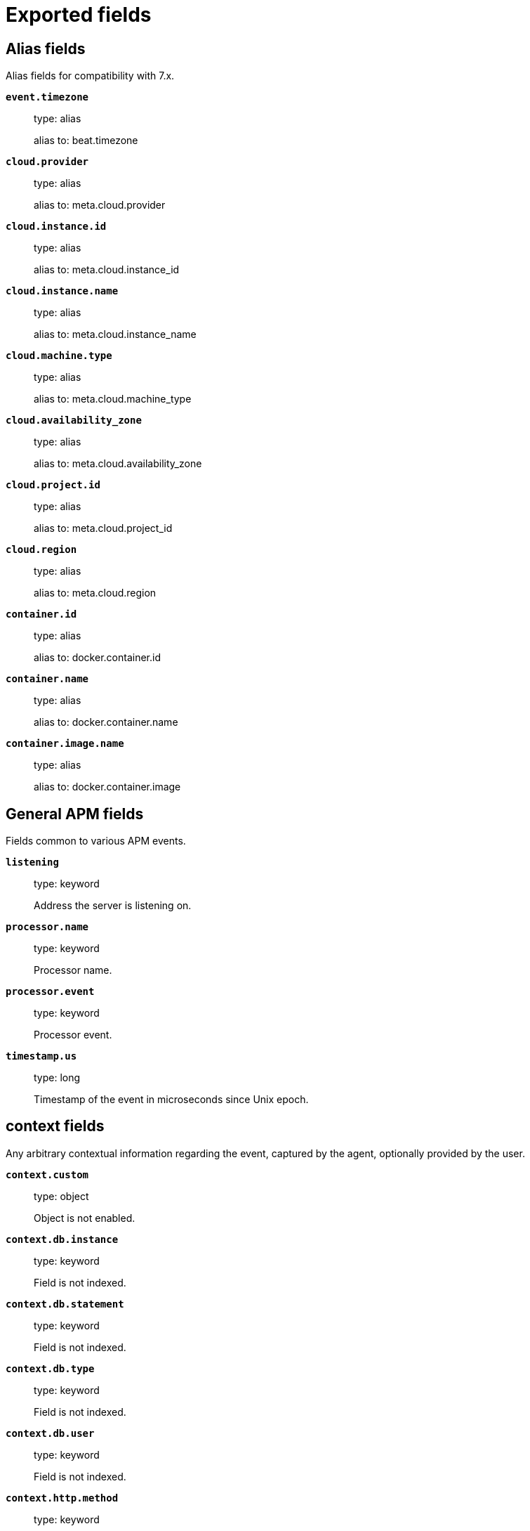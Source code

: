 
////
This file is generated! See _meta/fields.yml and scripts/generate_field_docs.py
////

[[exported-fields]]
= Exported fields

[partintro]

--
This document describes the fields that are exported by apm-server. They are
grouped in the following categories:

* <<exported-fields-alias>>
* <<exported-fields-apm>>
* <<exported-fields-apm-error>>
* <<exported-fields-apm-sourcemap>>
* <<exported-fields-apm-span>>
* <<exported-fields-apm-transaction>>
* <<exported-fields-beat>>
* <<exported-fields-cloud>>
* <<exported-fields-docker-processor>>
* <<exported-fields-host-processor>>
* <<exported-fields-kubernetes-processor>>
* <<exported-fields-system>>

--
[[exported-fields-alias]]
== Alias fields

Alias fields for compatibility with 7.x.



*`event.timezone`*::
+
--
type: alias

alias to: beat.timezone

--

*`cloud.provider`*::
+
--
type: alias

alias to: meta.cloud.provider

--

*`cloud.instance.id`*::
+
--
type: alias

alias to: meta.cloud.instance_id

--

*`cloud.instance.name`*::
+
--
type: alias

alias to: meta.cloud.instance_name

--

*`cloud.machine.type`*::
+
--
type: alias

alias to: meta.cloud.machine_type

--

*`cloud.availability_zone`*::
+
--
type: alias

alias to: meta.cloud.availability_zone

--

*`cloud.project.id`*::
+
--
type: alias

alias to: meta.cloud.project_id

--

*`cloud.region`*::
+
--
type: alias

alias to: meta.cloud.region

--

*`container.id`*::
+
--
type: alias

alias to: docker.container.id

--

*`container.name`*::
+
--
type: alias

alias to: docker.container.name

--

*`container.image.name`*::
+
--
type: alias

alias to: docker.container.image

--

[[exported-fields-apm]]
== General APM fields

Fields common to various APM events.



*`listening`*::
+
--
type: keyword

Address the server is listening on.


--

*`processor.name`*::
+
--
type: keyword

Processor name.

--

*`processor.event`*::
+
--
type: keyword

Processor event.

--


*`timestamp.us`*::
+
--
type: long

Timestamp of the event in microseconds since Unix epoch.


--

[float]
== context fields

Any arbitrary contextual information regarding the event, captured by the agent, optionally provided by the user.



*`context.custom`*::
+
--
type: object

Object is not enabled.

--


*`context.db.instance`*::
+
--
type: keyword

Field is not indexed.

--

*`context.db.statement`*::
+
--
type: keyword

Field is not indexed.

--

*`context.db.type`*::
+
--
type: keyword

Field is not indexed.

--

*`context.db.user`*::
+
--
type: keyword

Field is not indexed.

--


*`context.http.method`*::
+
--
type: keyword

Field is not indexed.

--

*`context.http.status_code`*::
+
--
type: long

The status code of the http response.


--

*`context.http.url`*::
+
--
type: keyword

Field is not indexed.

--

*`context.tags`*::
+
--
type: object

A flat mapping of user-defined tags with string values.


--


*`context.user.username`*::
+
--
type: keyword

The username of the logged in user.


--

*`context.user.id`*::
+
--
type: keyword

Identifier of the logged in user.


--

*`context.user.email`*::
+
--
type: keyword

Email of the logged in user.


--

*`context.user.ip`*::
+
--
type: ip

IP of the user where the event is recorded, typically a web browser. This is obtained from the X-Forwarded-For header, of which the first entry is the IP of the original client. This value however might not be necessarily trusted, as it can be forged by a malicious user.


--

*`context.user.user-agent`*::
+
--
type: text

Software agent acting in behalf of a user, eg. a web browser / OS combination.


--


*`context.request.body`*::
+
--
type: object

Object is not enabled.

--

*`context.request.cookies`*::
+
--
type: object

Object is not enabled.

--

*`context.request.headers`*::
+
--
type: object

Object is not enabled.

--

*`context.request.env`*::
+
--
type: object

Object is not enabled.

--

*`context.request.socket`*::
+
--
type: object

Object is not enabled.

--

[float]
== url fields

A complete Url, with scheme, host and path.



*`context.request.url.raw`*::
+
--
type: keyword

The raw, unparsed URL of the request, e.g https://example.com:443/search?q=elasticsearch#top.


--

*`context.request.url.protocol`*::
+
--
type: keyword

The protocol of the request, e.g. "https:".


--

*`context.request.url.full`*::
+
--
type: keyword

The full, possibly agent-assembled URL of the request, e.g https://example.com:443/search?q=elasticsearch#top.


--

*`context.request.url.hostname`*::
+
--
type: keyword

The hostname of the request, e.g. "example.com".


--

*`context.request.url.port`*::
+
--
type: keyword

The port of the request, e.g. 443.


--

*`context.request.url.pathname`*::
+
--
type: keyword

The path of the request, e.g. "/search".


--

*`context.request.url.search`*::
+
--
type: keyword

The search describes the query string of the request, e.g. "q=elasticsearch".


--

*`context.request.url.hash`*::
+
--
type: keyword

The hash of the request URL, e.g. "top".


--

*`context.request.http_version`*::
+
--
type: keyword

The http version of the request leading to this event.


--

*`context.request.method`*::
+
--
type: keyword

The http method of the request leading to this event.


--


*`context.response.headers`*::
+
--
type: object

Object is not enabled.

--

*`context.response.headers_sent`*::
+
--
type: boolean

Field is not indexed.

--

*`context.response.status_code`*::
+
--
type: long

The http status code of the response, eg. '200'.


--

*`context.response.finished`*::
+
--
type: boolean

A boolean indicating whether the response was finished or not.


--

[float]
== system fields

Optional system fields.



*`context.system.hostname`*::
+
--
type: keyword

The hostname of the system the event was recorded on.


--

*`context.system.architecture`*::
+
--
type: keyword

The architecture of the system the event was recorded on.


--

*`context.system.platform`*::
+
--
type: keyword

The platform of the system the event was recorded on.


--

*`context.system.ip`*::
+
--
type: ip

IP of the host that records the event.


--

[float]
== process fields

Information pertaining to the running process where the data was collected



*`context.process.argv`*::
+
--
type: object

Object is not enabled.

--

*`context.process.pid`*::
+
--
type: long

Numeric process ID of the service process.


--

*`context.process.ppid`*::
+
--
type: long

Numeric ID of the service's parent process.


--

*`context.process.title`*::
+
--
type: keyword

Service process title.


--

[float]
== service fields

Service fields.



*`context.service.name`*::
+
--
type: keyword

format: url

Immutable unique name of the service emitting this event.


--

*`context.service.version`*::
+
--
type: keyword

Version of the service emitting this event.


--

*`context.service.environment`*::
+
--
type: keyword

Service environment.


--


*`context.service.language.name`*::
+
--
type: keyword

Name of the programming language used.


--

*`context.service.language.version`*::
+
--
type: keyword

Version of the programming language used.


--


*`context.service.runtime.name`*::
+
--
type: keyword

Name of the runtime used.


--

*`context.service.runtime.version`*::
+
--
type: keyword

Version of the runtime used.


--


*`context.service.framework.name`*::
+
--
type: keyword

Name of the framework used.


--

*`context.service.framework.version`*::
+
--
type: keyword

Version of the framework used.


--


*`context.service.agent.name`*::
+
--
type: keyword

Name of the agent used.


--

*`context.service.agent.version`*::
+
--
type: keyword

Version of the agent used.


--


*`transaction.id`*::
+
--
type: keyword

format: url

The transaction ID.


--


*`trace.id`*::
+
--
type: keyword

The ID of the trace to which the event belongs to.


--


*`parent.id`*::
+
--
type: keyword

The ID of the parent event.


--


*`agent.name`*::
+
--
type: alias

alias to: context.service.agent.name

--

*`agent.version`*::
+
--
type: alias

alias to: context.service.agent.version

--


*`client.ip`*::
+
--
type: alias

alias to: context.user.ip

--


*`observer.hostname`*::
+
--
type: alias

alias to: beat.hostname

--

*`observer.listening`*::
+
--
type: alias

alias to: listening

--

*`observer.type`*::
+
--
type: alias

alias to: beat.name

--

*`observer.version`*::
+
--
type: alias

alias to: beat.version

--


*`host.architecture`*::
+
--
type: alias

alias to: context.system.architecture

--

*`host.ip`*::
+
--
type: alias

alias to: context.system.ip

--

*`host.hostname`*::
+
--
type: alias

alias to: context.system.hostname

--


*`host.os.platform`*::
+
--
type: alias

alias to: context.system.platform

--


*`http.request.method`*::
+
--
type: alias

alias to: context.request.method

--

*`http.response.finished`*::
+
--
type: alias

alias to: context.response.finished

--

*`http.response.status_code`*::
+
--
type: alias

alias to: context.response.status_code

--

*`http.version`*::
+
--
type: alias

alias to: context.request.http_version

--

*`labels`*::
+
--
type: object

A flat mapping of user-defined labels with string values.


--


*`process.args`*::
+
--
type: alias

alias to: context.process.argv

--

*`process.pid`*::
+
--
type: alias

alias to: context.process.pid

--

*`process.ppid`*::
+
--
type: alias

alias to: context.process.ppid

--

*`process.title`*::
+
--
type: alias

alias to: context.process.title

--


*`service.environment`*::
+
--
type: alias

alias to: context.service.environment

--


*`service.framework.name`*::
+
--
type: alias

alias to: context.service.framework.name

--

*`service.framework.version`*::
+
--
type: alias

alias to: context.service.framework.version

--


*`service.language.name`*::
+
--
type: alias

alias to: context.service.language.name

--

*`service.language.version`*::
+
--
type: alias

alias to: context.service.language.version

--

*`service.name`*::
+
--
type: alias

alias to: context.service.name

--


*`service.runtime.name`*::
+
--
type: alias

alias to: context.service.runtime.name

--

*`service.runtime.version`*::
+
--
type: alias

alias to: context.service.runtime.version

--

*`service.version`*::
+
--
type: alias

alias to: context.service.version

--


*`url.domain`*::
+
--
type: alias

alias to: context.request.url.hostname

--

*`url.fragment`*::
+
--
type: alias

alias to: context.request.url.hash

--

*`url.full`*::
+
--
type: alias

alias to: context.request.url.full

--

*`url.original`*::
+
--
type: alias

alias to: context.request.url.raw

--

*`url.path`*::
+
--
type: alias

alias to: context.request.url.pathname

--

*`url.port`*::
+
--
type: long

The port of the request, e.g. 443.


--

*`url.query`*::
+
--
type: alias

alias to: context.request.url.search

--

*`url.scheme`*::
+
--
type: keyword

The scheme of the request, e.g. "https".


--


*`user.email`*::
+
--
type: alias

alias to: context.user.email

--

*`user.id`*::
+
--
type: alias

alias to: context.user.id

--

*`user.name`*::
+
--
type: alias

alias to: context.user.username

--

*`user_agent.original.text`*::
+
--
type: alias

alias to: context.user.user-agent

--

[[exported-fields-apm-error]]
== APM Error fields

Error-specific data for APM


*`view errors`*::
+
--
type: keyword

format: url

--

*`error id icon`*::
+
--
type: keyword

format: url

--

[float]
== error fields

Data captured by an agent representing an event occurring in a monitored service.



*`error.id`*::
+
--
type: keyword

The ID of the error.


--

*`error.culprit`*::
+
--
type: text

Function call which was the primary perpetrator of this event.

--

*`error.grouping_key`*::
+
--
type: keyword

format: url

GroupingKey of the logged error for use in grouping.


--

[float]
== exception fields

Information about the originally thrown error.



*`error.exception.code`*::
+
--
type: keyword

The error code set when the error happened, e.g. database error code.

--

*`error.exception.message`*::
+
--
type: text

The original error message.

--

*`error.exception.module`*::
+
--
type: keyword

The module namespace of the original error.

--

*`error.exception.type`*::
+
--
type: keyword

--

*`error.exception.handled`*::
+
--
type: boolean

Indicator whether the error was caught somewhere in the code or not.

--

[float]
== log fields

Additional information added by logging the error.



*`error.log.level`*::
+
--
type: keyword

The severity of the record.

--

*`error.log.logger_name`*::
+
--
type: keyword

The name of the logger instance used.

--

*`error.log.message`*::
+
--
type: text

The additionally logged error message.

--

*`error.log.param_message`*::
+
--
type: keyword

A parametrized message. E.g. 'Could not connect to %s'. The property message is still required, and should be equal to the param_message, but with placeholders replaced. In some situations the param_message is used to group errors together.


--

[[exported-fields-apm-sourcemap]]
== APM Sourcemap fields

Sourcemap files enriched with metadata



[float]
== service fields

Service fields.



*`sourcemap.service.name`*::
+
--
type: keyword

The name of the service this sourcemap belongs to.


--

*`sourcemap.service.version`*::
+
--
type: keyword

Service version.


--

*`sourcemap.bundle_filepath`*::
+
--
type: keyword

Location of the sourcemap relative to the file requesting it.


--

[[exported-fields-apm-span]]
== APM Span fields

Span-specific data for APM.


*`view spans`*::
+
--
format: url

--


*`span.id`*::
+
--
type: long

Deprecated (>= 6.5). A locally unique ID of the span.


--

*`span.hex_id`*::
+
--
type: keyword

The ID of the span, introduced (>= 6.5).


--

*`span.name`*::
+
--
type: keyword

Generic designation of a span in the scope of a transaction.


--

*`span.type`*::
+
--
type: keyword

Keyword of specific relevance in the service's domain (eg: 'db.postgresql.query', 'template.erb', 'cache', etc).


--

*`span.subtype`*::
+
--
type: keyword

A further sub-division of the type (e.g. postgresql, elasticsearch)


--

*`span.action`*::
+
--
type: keyword

The specific kind of event within the sub-type represented by the span (e.g. query, connect)


--


*`span.start.us`*::
+
--
type: long

Offset relative to the transaction's timestamp identifying the start of the span, in microseconds.


--


*`span.duration.us`*::
+
--
type: long

format: duration

Duration of the span, in microseconds.


--

*`span.sync`*::
+
--
type: boolean

Indicates whether the span was executed synchronously or asynchronously.


--

*`span.parent`*::
+
--
type: long

Deprecated (>= 6.5). The locally unique ID of the parent of the span.


--

[[exported-fields-apm-transaction]]
== APM Transaction fields

Transaction-specific data for APM



*`transaction.name`*::
+
--
type: text

Generic designation of a transaction in the scope of a single service (eg. 'GET /users/:id').


*`transaction.name.keyword`*::
+
--
type: keyword

--

--

*`transaction.type`*::
+
--
type: keyword

Keyword of specific relevance in the service's domain (eg. 'request', 'backgroundjob', etc)


--

[float]
== duration fields

None


*`transaction.duration.us`*::
+
--
type: long

format: duration

Total duration of this transaction, in microseconds.


--

*`transaction.result`*::
+
--
type: keyword

The result of the transaction. HTTP status code for HTTP-related transactions.


--

*`transaction.marks`*::
+
--
type: object

A user-defined mapping of groups of marks in milliseconds.


--

*`transaction.marks.navigationTiming`*::
+
--
type: object

--

*`transaction.sampled`*::
+
--
type: boolean

Transactions that are 'sampled' will include all available information. Transactions that are not sampled will not have spans or context. Defaults to true.


--



*`transaction.span_count.dropped.total`*::
+
--
type: long

The total amount of dropped spans for this transaction.

--

[[exported-fields-beat]]
== Beat fields

Contains common beat fields available in all event types.



*`beat.name`*::
+
--
The name of the Beat sending the log messages. If the Beat name is set in the configuration file, then that value is used. If it is not set, the hostname is used. To set the Beat name, use the `name` option in the configuration file.


--

*`beat.hostname`*::
+
--
The hostname as returned by the operating system on which the Beat is running.


--

*`beat.timezone`*::
+
--
The timezone as returned by the operating system on which the Beat is running.


--

*`beat.version`*::
+
--
The version of the beat that generated this event.


--

*`@timestamp`*::
+
--
type: date

example: August 26th 2016, 12:35:53.332

format: date

required: True

The timestamp when the event log record was generated.


--

*`tags`*::
+
--
Arbitrary tags that can be set per Beat and per transaction type.


--

*`fields`*::
+
--
type: object

Contains user configurable fields.


--

[float]
== error fields

Error fields containing additional info in case of errors.



*`error.message`*::
+
--
type: text

Error message.


--

*`error.code`*::
+
--
type: long

Error code.


--

*`error.type`*::
+
--
type: keyword

Error type.


--

[[exported-fields-cloud]]
== Cloud provider metadata fields

Metadata from cloud providers added by the add_cloud_metadata processor.



*`meta.cloud.provider`*::
+
--
example: ec2

Name of the cloud provider. Possible values are ec2, gce, or digitalocean.


--

*`meta.cloud.instance_id`*::
+
--
Instance ID of the host machine.


--

*`meta.cloud.instance_name`*::
+
--
Instance name of the host machine.


--

*`meta.cloud.machine_type`*::
+
--
example: t2.medium

Machine type of the host machine.


--

*`meta.cloud.availability_zone`*::
+
--
example: us-east-1c

Availability zone in which this host is running.


--

*`meta.cloud.project_id`*::
+
--
example: project-x

Name of the project in Google Cloud.


--

*`meta.cloud.region`*::
+
--
Region in which this host is running.


--

[[exported-fields-docker-processor]]
== Docker fields

Docker stats collected from Docker.




*`docker.container.id`*::
+
--
type: keyword

Unique container id.


--

*`docker.container.image`*::
+
--
type: keyword

Name of the image the container was built on.


--

*`docker.container.name`*::
+
--
type: keyword

Container name.


--

*`docker.container.labels`*::
+
--
type: object

Image labels.


--

[[exported-fields-host-processor]]
== Host fields

Info collected for the host machine.




*`host.name`*::
+
--
type: keyword

Hostname.


--

*`host.id`*::
+
--
type: keyword

Unique host id.


--

*`host.os.version`*::
+
--
type: keyword

OS version.


--

*`host.os.family`*::
+
--
type: keyword

OS family (e.g. redhat, debian, freebsd, windows).


--

*`host.mac`*::
+
--
type: keyword

List of hardware-addresses, usually MAC-addresses.


--

[[exported-fields-kubernetes-processor]]
== Kubernetes fields

Kubernetes metadata added by the kubernetes processor




*`kubernetes.pod.name`*::
+
--
type: keyword

Kubernetes pod name


--

*`kubernetes.pod.uid`*::
+
--
type: keyword

Kubernetes Pod UID


--

*`kubernetes.namespace`*::
+
--
type: keyword

Kubernetes namespace


--

*`kubernetes.node.name`*::
+
--
type: keyword

Kubernetes node name


--

*`kubernetes.labels`*::
+
--
type: object

Kubernetes labels map


--

*`kubernetes.annotations`*::
+
--
type: object

Kubernetes annotations map


--

*`kubernetes.container.name`*::
+
--
type: keyword

Kubernetes container name


--

*`kubernetes.container.image`*::
+
--
type: keyword

Kubernetes container image


--

[[exported-fields-system]]
== APM System Metrics fields

System status metrics, like CPU and memory usage, that are collected from the operating system.



[float]
== system fields

`system` contains local system metrics.



[float]
== cpu fields

`cpu` contains local CPU stats.



*`system.cpu.total.norm.pct`*::
+
--
type: scaled_float

format: percent

The percentage of CPU time spent by the process since the last event. This value is normalized by the number of CPU cores and it ranges from 0 to 100%.


--

[float]
== memory fields

`memory` contains local memory stats.



*`system.memory.total`*::
+
--
type: long

format: bytes

Total memory.


--

[float]
== actual fields

Actual memory used and free.



*`system.memory.actual.free`*::
+
--
type: long

format: bytes

Actual free memory in bytes. It is calculated based on the OS. On Linux it consists of the free memory plus caches and buffers. On OSX it is a sum of free memory and the inactive memory. On Windows, it is equal to `system.memory.free`.


--

[float]
== process fields

`process` contains process metadata, CPU metrics, and memory metrics.



[float]
== cpu fields

`cpu` contains local CPU stats.



*`system.process.cpu.total.norm.pct`*::
+
--
type: scaled_float

format: percent

The percentage of CPU time spent by the process since the last event. This value is normalized by the number of CPU cores and it ranges from 0 to 100%.


--

[float]
== memory fields

Memory-specific statistics per process.


*`system.process.memory.size`*::
+
--
type: long

format: bytes

The total virtual memory the process has.


--

*`system.process.memory.rss.bytes`*::
+
--
type: long

format: bytes

The Resident Set Size. The amount of memory the process occupied in main memory (RAM).


--

